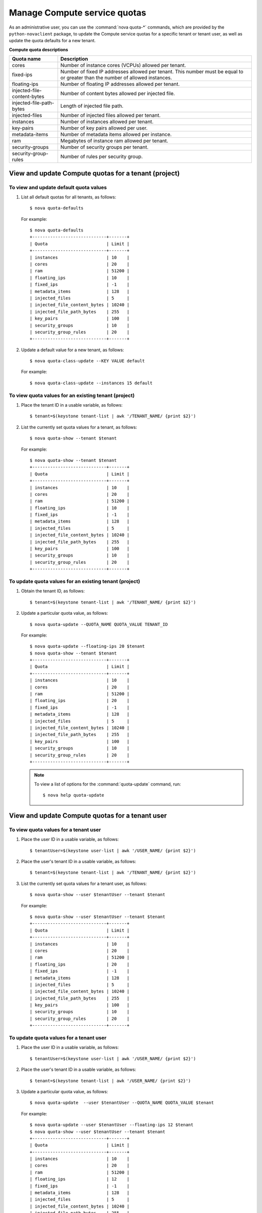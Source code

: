 =============================
Manage Compute service quotas
=============================

As an administrative user, you can use the :command:`nova quota-*`
commands, which are provided by the ``python-novaclient``
package, to update the Compute service quotas for a specific tenant or
tenant user, as well as update the quota defaults for a new tenant.

**Compute quota descriptions**

.. list-table::
   :header-rows: 1
   :widths: 10 40

   * - Quota name
     - Description
   * - cores
     - Number of instance cores (VCPUs) allowed per tenant.
   * - fixed-ips
     - Number of fixed IP addresses allowed per tenant. This number
       must be equal to or greater than the number of allowed
       instances.
   * - floating-ips
     - Number of floating IP addresses allowed per tenant.
   * - injected-file-content-bytes
     - Number of content bytes allowed per injected file.
   * - injected-file-path-bytes
     - Length of injected file path.
   * - injected-files
     - Number of injected files allowed per tenant.
   * - instances
     - Number of instances allowed per tenant.
   * - key-pairs
     - Number of key pairs allowed per user.
   * - metadata-items
     - Number of metadata items allowed per instance.
   * - ram
     - Megabytes of instance ram allowed per tenant.
   * - security-groups
     - Number of security groups per tenant.
   * - security-group-rules
     - Number of rules per security group.

View and update Compute quotas for a tenant (project)
~~~~~~~~~~~~~~~~~~~~~~~~~~~~~~~~~~~~~~~~~~~~~~~~~~~~~
To view and update default quota values
---------------------------------------
#. List all default quotas for all tenants, as follows::

    $ nova quota-defaults

   For example::

    $ nova quota-defaults
    +-----------------------------+-------+
    | Quota                       | Limit |
    +-----------------------------+-------+
    | instances                   | 10    |
    | cores                       | 20    |
    | ram                         | 51200 |
    | floating_ips                | 10    |
    | fixed_ips                   | -1    |
    | metadata_items              | 128   |
    | injected_files              | 5     |
    | injected_file_content_bytes | 10240 |
    | injected_file_path_bytes    | 255   |
    | key_pairs                   | 100   |
    | security_groups             | 10    |
    | security_group_rules        | 20    |
    +-----------------------------+-------+

#. Update a default value for a new tenant, as follows::

   $ nova quota-class-update --KEY VALUE default

   For example::

   $ nova quota-class-update --instances 15 default

To view quota values for an existing tenant (project)
-----------------------------------------------------

#. Place the tenant ID in a usable variable, as follows::

   $ tenant=$(keystone tenant-list | awk '/TENANT_NAME/ {print $2}')

#. List the currently set quota values for a tenant, as follows::

   $ nova quota-show --tenant $tenant

   For example::

    $ nova quota-show --tenant $tenant
    +-----------------------------+-------+
    | Quota                       | Limit |
    +-----------------------------+-------+
    | instances                   | 10    |
    | cores                       | 20    |
    | ram                         | 51200 |
    | floating_ips                | 10    |
    | fixed_ips                   | -1    |
    | metadata_items              | 128   |
    | injected_files              | 5     |
    | injected_file_content_bytes | 10240 |
    | injected_file_path_bytes    | 255   |
    | key_pairs                   | 100   |
    | security_groups             | 10    |
    | security_group_rules        | 20    |
    +-----------------------------+-------+

To update quota values for an existing tenant (project)
-------------------------------------------------------
#. Obtain the tenant ID, as follows::

   $ tenant=$(keystone tenant-list | awk '/TENANT_NAME/ {print $2}')

#. Update a particular quota value, as follows::

   $ nova quota-update --QUOTA_NAME QUOTA_VALUE TENANT_ID

   For example::

    $ nova quota-update --floating-ips 20 $tenant
    $ nova quota-show --tenant $tenant
    +-----------------------------+-------+
    | Quota                       | Limit |
    +-----------------------------+-------+
    | instances                   | 10    |
    | cores                       | 20    |
    | ram                         | 51200 |
    | floating_ips                | 20    |
    | fixed_ips                   | -1    |
    | metadata_items              | 128   |
    | injected_files              | 5     |
    | injected_file_content_bytes | 10240 |
    | injected_file_path_bytes    | 255   |
    | key_pairs                   | 100   |
    | security_groups             | 10    |
    | security_group_rules        | 20    |
    +-----------------------------+-------+

   .. note:: To view a list of options for the :command:`quota-update` command, run::

       $ nova help quota-update

View and update Compute quotas for a tenant user
~~~~~~~~~~~~~~~~~~~~~~~~~~~~~~~~~~~~~~~~~~~~~~~~
To view quota values for a tenant user
--------------------------------------
#. Place the user ID in a usable variable, as follows::

    $ tenantUser=$(keystone user-list | awk '/USER_NAME/ {print $2}')

#. Place the user's tenant ID in a usable variable, as follows::

    $ tenant=$(keystone tenant-list | awk '/TENANT_NAME/ {print $2}')

#. List the currently set quota values for a tenant user, as follows::

    $ nova quota-show --user $tenantUser --tenant $tenant

   For example::

    $ nova quota-show --user $tenantUser --tenant $tenant
    +-----------------------------+-------+
    | Quota                       | Limit |
    +-----------------------------+-------+
    | instances                   | 10    |
    | cores                       | 20    |
    | ram                         | 51200 |
    | floating_ips                | 20    |
    | fixed_ips                   | -1    |
    | metadata_items              | 128   |
    | injected_files              | 5     |
    | injected_file_content_bytes | 10240 |
    | injected_file_path_bytes    | 255   |
    | key_pairs                   | 100   |
    | security_groups             | 10    |
    | security_group_rules        | 20    |
    +-----------------------------+-------+

To update quota values for a tenant user
----------------------------------------
#. Place the user ID in a usable variable, as follows::

    $ tenantUser=$(keystone user-list | awk '/USER_NAME/ {print $2}')

#. Place the user's tenant ID in a usable variable, as follows::

    $ tenant=$(keystone tenant-list | awk '/USER_NAME/ {print $2}')

#. Update a particular quota value, as follows::

    $ nova quota-update  --user $tenantUser --QUOTA_NAME QUOTA_VALUE $tenant

   For example::

    $ nova quota-update --user $tenantUser --floating-ips 12 $tenant
    $ nova quota-show --user $tenantUser --tenant $tenant
    +-----------------------------+-------+
    | Quota                       | Limit |
    +-----------------------------+-------+
    | instances                   | 10    |
    | cores                       | 20    |
    | ram                         | 51200 |
    | floating_ips                | 12    |
    | fixed_ips                   | -1    |
    | metadata_items              | 128   |
    | injected_files              | 5     |
    | injected_file_content_bytes | 10240 |
    | injected_file_path_bytes    | 255   |
    | key_pairs                   | 100   |
    | security_groups             | 10    |
    | security_group_rules        | 20    |
    +-----------------------------+-------+

   .. note:: To view a list of options for the :command:`quota-update` command, run::

       $ nova help quota-update

To display the current quota usage for a tenant user
----------------------------------------------------
Use :command:`nova absolute-limits` to get a list of the
current quota values and the current quota usage::

 $ nova absolute-limits --tenant TENANT_NAME
  +-------------------------+-------+
  | Name                    | Value |
  +-------------------------+-------+
  | maxServerMeta           | 128   |
  | maxPersonality          | 5     |
  | maxImageMeta            | 128   |
  | maxPersonalitySize      | 10240 |
  | maxTotalRAMSize         | 51200 |
  | maxSecurityGroupRules   | 20    |
  | maxTotalKeypairs        | 100   |
  | totalRAMUsed            | 0     |
  | maxSecurityGroups       | 10    |
  | totalFloatingIpsUsed    | 0     |
  | totalInstancesUsed      | 0     |
  | totalSecurityGroupsUsed | 0     |
  | maxTotalFloatingIps     | 10    |
  | maxTotalInstances       | 10    |
  | totalCoresUsed          | 0     |
  | maxTotalCores           | 20    |
  +-------------------------+-------+
